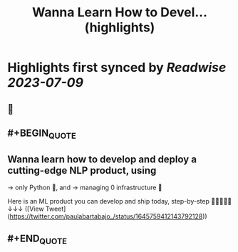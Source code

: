 :PROPERTIES:
:title: Wanna Learn How to Devel... (highlights)
:END:

:PROPERTIES:
:author: [[paulabartabajo_ on Twitter]]
:full-title: "Wanna Learn How to Devel..."
:category: [[tweets]]
:url: https://twitter.com/paulabartabajo_/status/1645759412143792128
:END:

* Highlights first synced by [[Readwise]] [[2023-07-09]]
** 📌
** #+BEGIN_QUOTE
** Wanna learn how to develop and **deploy** a cutting-edge NLP product, using

→ only Python 🐍,  and
→ managing 0 infrastructure 🎉

Here is an ML product you can develop and ship today, step-by-step 👩🏽‍💻👨‍💻↓↓↓ ([View Tweet](https://twitter.com/paulabartabajo_/status/1645759412143792128))
** #+END_QUOTE